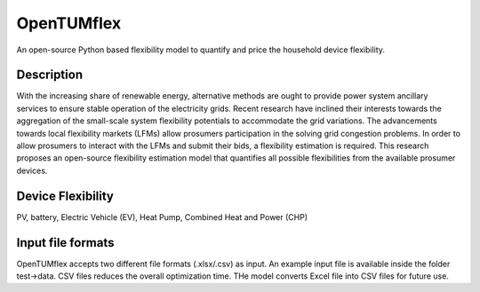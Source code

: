 =======
OpenTUMflex
=======

An open-source Python based flexibility model to quantify and price the household device flexibility.


Description
===========

With the increasing share of renewable energy, alternative methods are ought to provide power system ancillary services to ensure stable operation of the electricity grids. Recent research have inclined their interests towards the aggregation of the small-scale system flexibility potentials to accommodate the grid variations. The advancements towards local flexibility markets (LFMs) allow prosumers participation in the solving grid congestion problems. In order to allow prosumers to interact with the LFMs and submit their bids, a flexibility estimation is required. This research proposes an open-source flexibility estimation model that quantifies all possible flexibilities from the available prosumer devices.

Device Flexibility
===========
PV, battery, Electric Vehicle (EV), Heat Pump, Combined Heat and Power (CHP)


Input file formats
===========
OpenTUMflex accepts two different file formats (.xlsx/.csv) as input. An example input file is available inside the folder test->data. CSV files reduces the overall optimization time. THe model converts Excel file into CSV files for future use.  